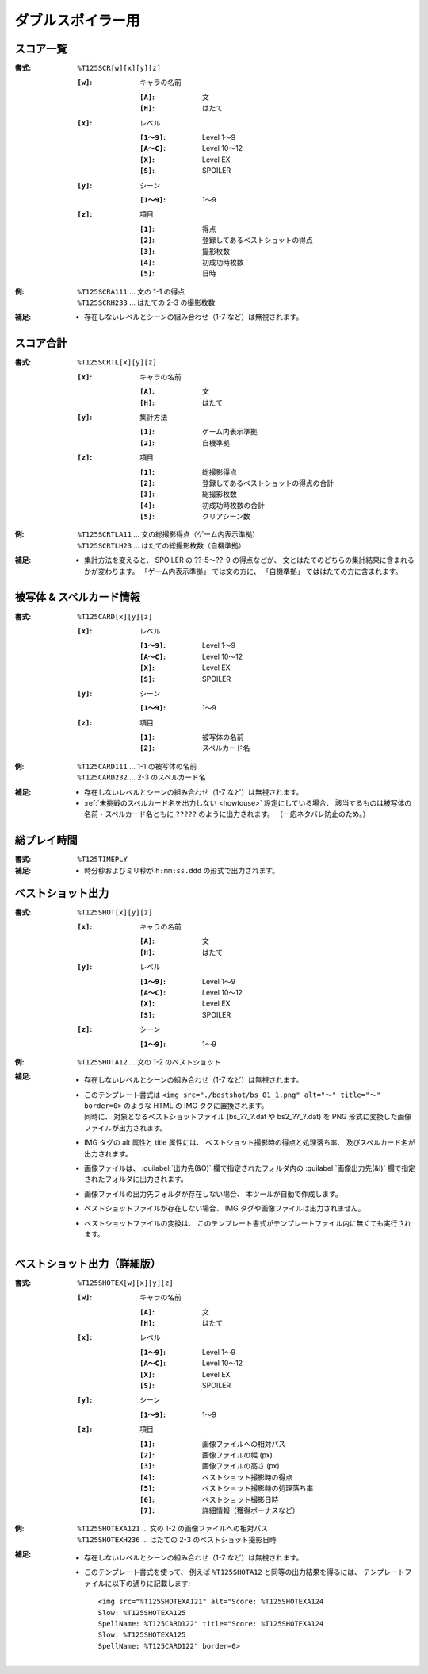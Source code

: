 .. _Th125Formats:

ダブルスポイラー用
==================

.. _T125SCR:

スコア一覧
----------

:書式: ``%T125SCR[w][x][y][z]``

    :``[w]``: キャラの名前

        :``[A]``: 文
        :``[H]``: はたて

    :``[x]``: レベル

        :``[1～9]``: Level 1～9
        :``[A～C]``: Level 10～12
        :``[X]``:    Level EX
        :``[S]``:    SPOILER

    :``[y]``: シーン

        :``[1～9]``: 1～9

    :``[z]``: 項目

        :``[1]``: 得点
        :``[2]``: 登録してあるベストショットの得点
        :``[3]``: 撮影枚数
        :``[4]``: 初成功時枚数
        :``[5]``: 日時

:例:
    | ``%T125SCRA111`` ... 文の 1-1 の得点
    | ``%T125SCRH233`` ... はたての 2-3 の撮影枚数

:補足:
    - 存在しないレベルとシーンの組み合わせ（1-7 など）は無視されます。

.. _T125SCRTL:

スコア合計
----------

:書式: ``%T125SCRTL[x][y][z]``

    :``[x]``: キャラの名前

        :``[A]``: 文
        :``[H]``: はたて

    :``[y]``: 集計方法

        :``[1]``: ゲーム内表示準拠
        :``[2]``: 自機準拠

    :``[z]``: 項目

        :``[1]``: 総撮影得点
        :``[2]``: 登録してあるベストショットの得点の合計
        :``[3]``: 総撮影枚数
        :``[4]``: 初成功時枚数の合計
        :``[5]``: クリアシーン数

:例:
    | ``%T125SCRTLA11`` ... 文の総撮影得点（ゲーム内表示準拠）
    | ``%T125SCRTLH23`` ... はたての総撮影枚数（自機準拠）

:補足:
    - 集計方法を変えると、 SPOILER の ??-5～??-9 の得点などが、
      文とはたてのどちらの集計結果に含まれるかが変わります。
      「ゲーム内表示準拠」 では文の方に、
      「自機準拠」 でははたての方に含まれます。

.. _T125CARD:

被写体 & スペルカード情報
-------------------------

:書式: ``%T125CARD[x][y][z]``

    :``[x]``: レベル

        :``[1～9]``: Level 1～9
        :``[A～C]``: Level 10～12
        :``[X]``:    Level EX
        :``[S]``:    SPOILER

    :``[y]``: シーン

        :``[1～9]``: 1～9

    :``[z]``: 項目

        :``[1]``: 被写体の名前
        :``[2]``: スペルカード名

:例:
    | ``%T125CARD111`` ... 1-1 の被写体の名前
    | ``%T125CARD232`` ... 2-3 のスペルカード名

:補足:
    - 存在しないレベルとシーンの組み合わせ（1-7 など）は無視されます。
    - :ref:`未挑戦のスペルカード名を出力しない <howtouse>` 設定にしている場合、
      該当するものは被写体の名前・スペルカード名ともに ``?????``
      のように出力されます。 （一応ネタバレ防止のため。）

.. _T125TIMEPLY:

総プレイ時間
------------

:書式: ``%T125TIMEPLY``
:補足: - 時分秒およびミリ秒が ``h:mm:ss.ddd`` の形式で出力されます。

.. _T125SHOT:

ベストショット出力
------------------

:書式: ``%T125SHOT[x][y][z]``

    :``[x]``: キャラの名前

        :``[A]``: 文
        :``[H]``: はたて

    :``[y]``: レベル

        :``[1～9]``: Level 1～9
        :``[A～C]``: Level 10～12
        :``[X]``:    Level EX
        :``[S]``:    SPOILER

    :``[z]``: シーン

        :``[1～9]``: 1～9

:例:
    | ``%T125SHOTA12`` ... 文の 1-2 のベストショット

:補足:
    - 存在しないレベルとシーンの組み合わせ（1-7 など）は無視されます。
    - | このテンプレート書式は
        ``<img src="./bestshot/bs_01_1.png" alt="～" title="～" border=0>``
        のような HTML の IMG タグに置換されます。
      | 同時に、 対象となるベストショットファイル (bs\_??\_?.dat や
        bs2\_??\_?.dat) を PNG 形式に変換した画像ファイルが出力されます。
    - IMG タグの alt 属性と title 属性には、
      ベストショット撮影時の得点と処理落ち率、
      及びスペルカード名が出力されます。
    - 画像ファイルは、 :guilabel:`出力先(&O)` 欄で指定されたフォルダ内の
      :guilabel:`画像出力先(&I)` 欄で指定されたフォルダに出力されます。
    - 画像ファイルの出力先フォルダが存在しない場合、
      本ツールが自動で作成します。
    - ベストショットファイルが存在しない場合、
      IMG タグや画像ファイルは出力されません。
    - ベストショットファイルの変換は、
      このテンプレート書式がテンプレートファイル内に無くても実行されます。

.. _T125SHOTEX:

ベストショット出力（詳細版）
----------------------------

.. highlight:: html

:書式: ``%T125SHOTEX[w][x][y][z]``

    :``[w]``: キャラの名前

        :``[A]``: 文
        :``[H]``: はたて

    :``[x]``: レベル

        :``[1～9]``: Level 1～9
        :``[A～C]``: Level 10～12
        :``[X]``:    Level EX
        :``[S]``:    SPOILER

    :``[y]``: シーン

        :``[1～9]``: 1～9

    :``[z]``: 項目

        :``[1]``: 画像ファイルへの相対パス
        :``[2]``: 画像ファイルの幅 (px)
        :``[3]``: 画像ファイルの高さ (px)
        :``[4]``: ベストショット撮影時の得点
        :``[5]``: ベストショット撮影時の処理落ち率
        :``[6]``: ベストショット撮影日時
        :``[7]``: 詳細情報（獲得ボーナスなど）

:例:
    | ``%T125SHOTEXA121`` ... 文の 1-2 の画像ファイルへの相対パス
    | ``%T125SHOTEXH236`` ... はたての 2-3 のベストショット撮影日時

:補足:
    - 存在しないレベルとシーンの組み合わせ（1-7 など）は無視されます。
    - このテンプレート書式を使って、 例えば ``%T125SHOTA12``
      と同等の出力結果を得るには、
      テンプレートファイルに以下の通りに記載します: ::

        <img src="%T125SHOTEXA121" alt="Score: %T125SHOTEXA124
        Slow: %T125SHOTEXA125
        SpellName: %T125CARD122" title="Score: %T125SHOTEXA124
        Slow: %T125SHOTEXA125
        SpellName: %T125CARD122" border=0>
